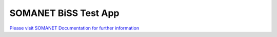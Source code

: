SOMANET BiSS Test App
=====================

`Please visit SOMANET Documentation for further information <https://doc.synapticon.com/software/sc_sncn_motorcontrol/examples/app_test_biss/doc/index.html>`_